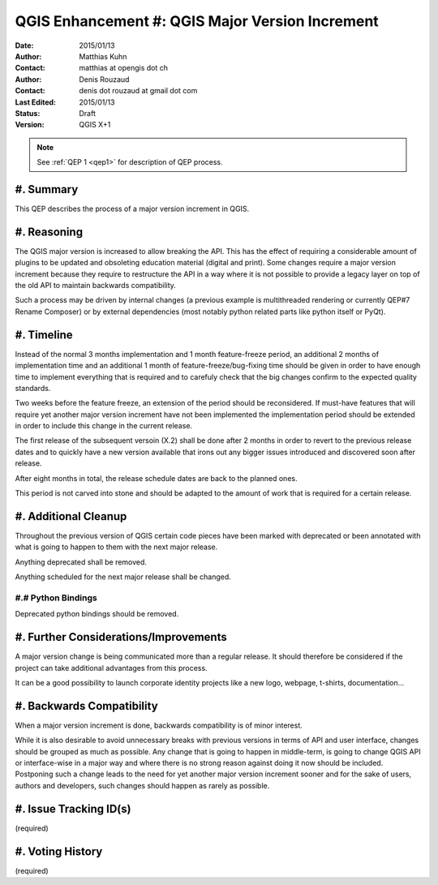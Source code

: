 .. _qep#[.#]:

========================================================================
QGIS Enhancement #: QGIS Major Version Increment
========================================================================

:Date: 2015/01/13
:Author: Matthias Kuhn
:Contact: matthias at opengis dot ch
:Author: Denis Rouzaud
:Contact: denis dot rouzaud at gmail dot com
:Last Edited: 2015/01/13
:Status:  Draft
:Version: QGIS X+1

.. note::

    See :ref:`QEP 1 <qep1>` for description of QEP process.

#. Summary
----------

This QEP describes the process of a major version increment in QGIS.

#. Reasoning
-------------

The QGIS major version is increased to allow breaking the API.
This has the effect of requiring a considerable amount of plugins to be
updated and obsoleting education material (digital and print).
Some changes require a major version increment because they require to
restructure the API in a way where it is not possible to provide a legacy layer
on top of the old API to maintain backwards compatibility.

Such a process may be driven by internal changes (a previous example is
multithreaded rendering or currently QEP#7 Rename Composer) or by external
dependencies (most notably python related parts like python itself or PyQt).

#. Timeline
-----------

Instead of the normal 3 months implementation and 1 month feature-freeze
period, an additional 2 months of implementation time and an additional 1 month
of feature-freeze/bug-fixing time should be given in order to have enough
time to implement everything that is required and to carefuly check that the
big changes confirm to the expected quality standards.

Two weeks before the feature freeze, an extension of the period should be
reconsidered. If must-have features that will require yet another major version
increment have not been implemented the implementation period should be
extended in order to include this change in the current release.

The first release of the subsequent versoin (X.2) shall be done after 2 months
in order to revert to the previous release dates and to quickly have a new
version available that irons out any bigger issues introduced and discovered
soon after release.

After eight months in total, the release schedule dates are back to the planned ones.

This period is not carved into stone and should be adapted to the amount of
work that is required for a certain release.

#. Additional Cleanup
-------------------------

Throughout the previous version of QGIS certain code pieces have been marked
with deprecated or been annotated with what is going to happen to them with the
next major release.

Anything deprecated shall be removed.

Anything scheduled for the next major release shall be changed.

#.# Python Bindings
...................

Deprecated python bindings should be removed.

#. Further Considerations/Improvements
--------------------------------------

A major version change is being communicated more than a regular release. It
should therefore be considered if the project can take additional advantages
from this process.

It can be a good possibility to launch corporate identity projects like a new
logo, webpage, t-shirts, documentation...

#. Backwards Compatibility
--------------------------

When a major version increment is done, backwards compatibility is of minor
interest.

While it is also desirable to avoid unnecessary breaks with previous versions
in terms of API and user interface, changes should be grouped as much as
possible. Any change that is going to happen in middle-term, is going to change
QGIS API or interface-wise in a major way and where there is no strong reason
against doing it now should be included. Postponing such a change leads to the
need for yet another major version increment sooner and for the sake of users,
authors and developers, such changes should happen as rarely as possible.

#. Issue Tracking ID(s)
-----------------------

(required)

#. Voting History
-----------------

(required)
